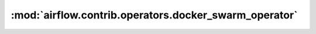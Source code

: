:mod:`airflow.contrib.operators.docker_swarm_operator`
======================================================

.. py:module:: airflow.contrib.operators.docker_swarm_operator

.. autoapi-nested-parse::

   This module is deprecated. Please use `airflow.providers.docker.operators.docker_swarm`.



